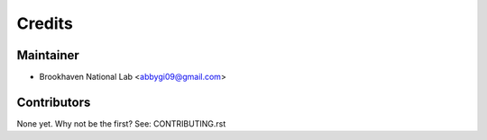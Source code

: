 =======
Credits
=======

Maintainer
----------

* Brookhaven National Lab <abbygi09@gmail.com>

Contributors
------------

None yet. Why not be the first? See: CONTRIBUTING.rst
